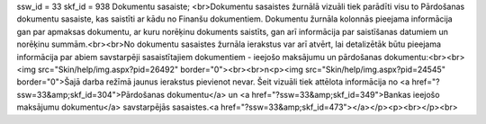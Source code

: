 ssw_id = 33skf_id = 938Dokumentu sasaiste;<br>Dokumentu sasaistes žurnālā vizuāli tiek parādīti visu to Pārdošanas dokumentu sasaiste, kas saistīti ar kādu no Finanšu dokumentiem. Dokumentu žurnāla kolonnās pieejama informācija gan par apmaksas dokumentu, ar kuru norēķinu dokuments saistīts, gan arī informācija par saistīšanas datumiem un norēķinu summām.<br><br>No dokumentu sasaistes žurnāla ierakstus var arī atvērt, lai detalizētāk būtu pieejama informācija par abiem savstarpēji sasaistītajiem dokumentiem - ieejošo maksājumu un pārdošanas dokumentu:<br><br><img src="Skin/help/img.aspx?pid=26492" border="0"><br><br>\n<p><img src="Skin/help/img.aspx?pid=24545" border="0">Šajā darba režīmā jaunus ierakstus pievienot nevar. Šeit vizuāli tiek attēlota informācija no <a href="?ssw=33&amp;skf_id=304">Pārdošanas dokumentu</a> un <a href="?ssw=33&amp;skf_id=349">Bankas ieejošo maksājumu dokumentu</a> savstarpējās sasaistes.<a href="?ssw=33&amp;skf_id=473"></a></p><p><br></p><br>